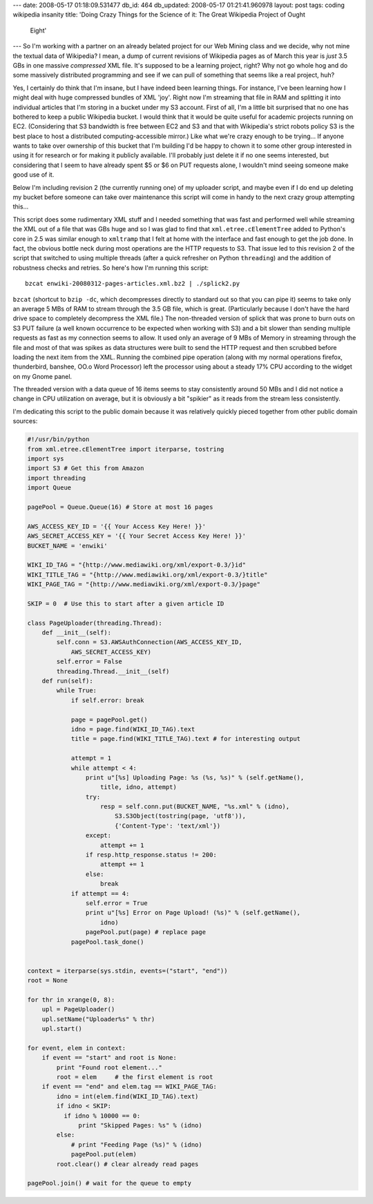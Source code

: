 ---
date: 2008-05-17 01:18:09.531477
db_id: 464
db_updated: 2008-05-17 01:21:41.960978
layout: post
tags: coding wikipedia insanity
title: 'Doing Crazy Things for the Science of it: The Great Wikipedia Project of Ought
  Eight'
---
So I'm working with a partner on an already belated project for our Web Mining class and we decide, why not mine the textual data of Wikipedia?  I mean, a dump of current revisions of Wikipedia pages as of March this year is *just* 3.5 GBs in one massive *compressed* XML file.  It's supposed to be a learning project, right?  Why not go whole hog and do some massively distributed programming and see if we can pull of something that seems like a real project, huh?

Yes, I certainly do think that I'm insane, but I have indeed been learning things.  For instance, I've been learning how I might deal with huge compressed bundles of XML 'joy'.  Right now I'm streaming that file in RAM and splitting it into individual articles that I'm storing in a bucket under my S3 account.  First of all, I'm a little bit surprised that no one has bothered to keep a public Wikipedia bucket.  I would think that it would be quite useful for academic projects running on EC2.  (Considering that S3 bandwidth is free between EC2 and S3 and that with Wikipedia's strict robots policy S3 is the best place to host a distributed computing-accessible mirror.)  Like what we're crazy enough to be trying...  If anyone wants to take over ownership of this bucket that I'm building I'd be happy to chown it to some other group interested in using it for research or for making it publicly available.  I'll probably just delete it if no one seems interested, but considering that I seem to have already spent $5 or $6 on PUT requests alone, I wouldn't mind seeing someone make good use of it.

Below I'm including revision 2 (the currently running one) of my uploader script, and maybe even if I do end up deleting my bucket before someone can take over maintenance this script will come in handy to the next crazy group attempting this...

This script does some rudimentary XML stuff and I needed something that was fast and performed well while streaming the XML out of a file that was GBs huge and so I was glad to find that ``xml.etree.cElementTree`` added to Python's core in 2.5 was similar enough to ``xmltramp`` that I felt at home with the interface and fast enough to get the job done.  In fact, the obvious bottle neck during most operations are the HTTP requests to S3.  That issue led to this revision 2 of the script that switched to using multiple threads (after a quick refresher on Python ``threading``) and the addition of robustness checks and retries.  So here's how I'm running this script::

  bzcat enwiki-20080312-pages-articles.xml.bz2 | ./splick2.py

``bzcat`` (shortcut to ``bzip -dc``, which decompresses directly to standard out so that you can pipe it) seems to take only an average 5 MBs of RAM to stream through the 3.5 GB file, which is great.  (Particularly because I don't have the hard drive space to completely decompress the XML file.)  The non-threaded version of splick that was prone to burn outs on S3 PUT failure (a well known occurrence to be expected when working with S3) and a bit slower than sending multiple requests as fast as my connection seems to allow.  It used only an average of 9 MBs of Memory in streaming through the file and most of that was spikes as data structures were built to send the HTTP request and then scrubbed before loading the next item from the XML.  Running the combined pipe operation (along with my normal operations firefox, thunderbird, banshee, OO.o Word Processor) left the processor using about a steady 17% CPU according to the widget on my Gnome panel.  

The threaded version with a data queue of 16 items seems to stay consistently around 50 MBs and I did not notice a change in CPU utilization on average, but it is obviously a bit "spikier" as it reads from the stream less consistently.

I'm dedicating this script to the public domain because it was relatively quickly pieced together from other public domain sources:

.. sourcecode:: python

  #!/usr/bin/python
  from xml.etree.cElementTree import iterparse, tostring
  import sys
  import S3 # Get this from Amazon
  import threading
  import Queue

  pagePool = Queue.Queue(16) # Store at most 16 pages

  AWS_ACCESS_KEY_ID = '{{ Your Access Key Here! }}'
  AWS_SECRET_ACCESS_KEY = '{{ Your Secret Access Key Here! }}'
  BUCKET_NAME = 'enwiki'

  WIKI_ID_TAG = "{http://www.mediawiki.org/xml/export-0.3/}id"
  WIKI_TITLE_TAG = "{http://www.mediawiki.org/xml/export-0.3/}title"
  WIKI_PAGE_TAG = "{http://www.mediawiki.org/xml/export-0.3/}page"

  SKIP = 0  # Use this to start after a given article ID

  class PageUploader(threading.Thread):  
      def __init__(self):
          self.conn = S3.AWSAuthConnection(AWS_ACCESS_KEY_ID,
              AWS_SECRET_ACCESS_KEY)
          self.error = False
          threading.Thread.__init__(self)
      def run(self):
          while True:
              if self.error: break

              page = pagePool.get()
              idno = page.find(WIKI_ID_TAG).text
              title = page.find(WIKI_TITLE_TAG).text # for interesting output

              attempt = 1
              while attempt < 4:
                  print u"[%s] Uploading Page: %s (%s, %s)" % (self.getName(),
                      title, idno, attempt)
                  try:
                      resp = self.conn.put(BUCKET_NAME, "%s.xml" % (idno),
                          S3.S3Object(tostring(page, 'utf8')),
                          {'Content-Type': 'text/xml'})
                  except:
                      attempt += 1
                  if resp.http_response.status != 200:
                      attempt += 1
                  else:
                      break
              if attempt == 4:
                  self.error = True
                  print u"[%s] Error on Page Upload! (%s)" % (self.getName(),
                      idno)
                  pagePool.put(page) # replace page
              pagePool.task_done()
            

  context = iterparse(sys.stdin, events=("start", "end"))
  root = None

  for thr in xrange(0, 8):
      upl = PageUploader()
      upl.setName("Uploader%s" % thr)
      upl.start()

  for event, elem in context:
      if event == "start" and root is None:
          print "Found root element..."
          root = elem     # the first element is root
      if event == "end" and elem.tag == WIKI_PAGE_TAG:
          idno = int(elem.find(WIKI_ID_TAG).text)
          if idno < SKIP:
            if idno % 10000 == 0:
                print "Skipped Pages: %s" % (idno)
          else:
              # print "Feeding Page (%s)" % (idno)
              pagePool.put(elem)
          root.clear() # clear already read pages

  pagePool.join() # wait for the queue to empty

